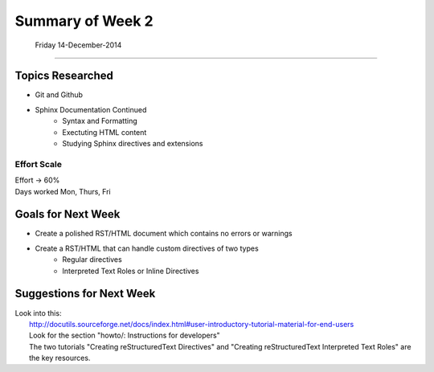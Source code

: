 
*************************
Summary of Week 2
*************************
 Friday 14-December-2014
#####################

=================
Topics Researched
=================

* Git and Github
* Sphinx Documentation Continued
	* Syntax and Formatting
	* Exectuting HTML content
	* Studying Sphinx directives and extensions

----------------
Effort Scale
----------------
| Effort -> 60%
| Days worked Mon, Thurs, Fri


===================
Goals for Next Week
===================

* Create a polished RST/HTML document which contains no errors or warnings
* Create a RST/HTML that can handle custom directives of two types
	* Regular directives
	* Interpreted Text Roles or Inline Directives


=========================
Suggestions for Next Week
=========================

| Look into this:
| 	http://docutils.sourceforge.net/docs/index.html#user-introductory-tutorial-material-for-end-users
| 	Look for the section "howto/: Instructions for developers"
| 	The two tutorials "Creating reStructuredText Directives" and "Creating reStructuredText Interpreted Text Roles" are the key resources.

























